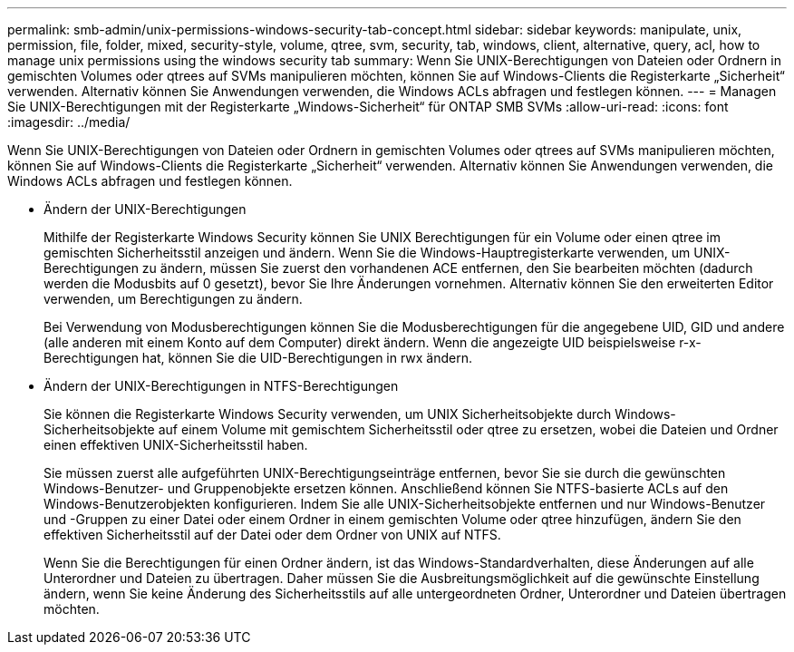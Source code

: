 ---
permalink: smb-admin/unix-permissions-windows-security-tab-concept.html 
sidebar: sidebar 
keywords: manipulate, unix, permission, file, folder, mixed, security-style, volume, qtree, svm, security, tab, windows, client, alternative, query, acl, how to manage unix permissions using the windows security tab 
summary: Wenn Sie UNIX-Berechtigungen von Dateien oder Ordnern in gemischten Volumes oder qtrees auf SVMs manipulieren möchten, können Sie auf Windows-Clients die Registerkarte „Sicherheit“ verwenden. Alternativ können Sie Anwendungen verwenden, die Windows ACLs abfragen und festlegen können. 
---
= Managen Sie UNIX-Berechtigungen mit der Registerkarte „Windows-Sicherheit“ für ONTAP SMB SVMs
:allow-uri-read: 
:icons: font
:imagesdir: ../media/


[role="lead"]
Wenn Sie UNIX-Berechtigungen von Dateien oder Ordnern in gemischten Volumes oder qtrees auf SVMs manipulieren möchten, können Sie auf Windows-Clients die Registerkarte „Sicherheit“ verwenden. Alternativ können Sie Anwendungen verwenden, die Windows ACLs abfragen und festlegen können.

* Ändern der UNIX-Berechtigungen
+
Mithilfe der Registerkarte Windows Security können Sie UNIX Berechtigungen für ein Volume oder einen qtree im gemischten Sicherheitsstil anzeigen und ändern. Wenn Sie die Windows-Hauptregisterkarte verwenden, um UNIX-Berechtigungen zu ändern, müssen Sie zuerst den vorhandenen ACE entfernen, den Sie bearbeiten möchten (dadurch werden die Modusbits auf 0 gesetzt), bevor Sie Ihre Änderungen vornehmen. Alternativ können Sie den erweiterten Editor verwenden, um Berechtigungen zu ändern.

+
Bei Verwendung von Modusberechtigungen können Sie die Modusberechtigungen für die angegebene UID, GID und andere (alle anderen mit einem Konto auf dem Computer) direkt ändern. Wenn die angezeigte UID beispielsweise r-x-Berechtigungen hat, können Sie die UID-Berechtigungen in rwx ändern.

* Ändern der UNIX-Berechtigungen in NTFS-Berechtigungen
+
Sie können die Registerkarte Windows Security verwenden, um UNIX Sicherheitsobjekte durch Windows-Sicherheitsobjekte auf einem Volume mit gemischtem Sicherheitsstil oder qtree zu ersetzen, wobei die Dateien und Ordner einen effektiven UNIX-Sicherheitsstil haben.

+
Sie müssen zuerst alle aufgeführten UNIX-Berechtigungseinträge entfernen, bevor Sie sie durch die gewünschten Windows-Benutzer- und Gruppenobjekte ersetzen können. Anschließend können Sie NTFS-basierte ACLs auf den Windows-Benutzerobjekten konfigurieren. Indem Sie alle UNIX-Sicherheitsobjekte entfernen und nur Windows-Benutzer und -Gruppen zu einer Datei oder einem Ordner in einem gemischten Volume oder qtree hinzufügen, ändern Sie den effektiven Sicherheitsstil auf der Datei oder dem Ordner von UNIX auf NTFS.

+
Wenn Sie die Berechtigungen für einen Ordner ändern, ist das Windows-Standardverhalten, diese Änderungen auf alle Unterordner und Dateien zu übertragen. Daher müssen Sie die Ausbreitungsmöglichkeit auf die gewünschte Einstellung ändern, wenn Sie keine Änderung des Sicherheitsstils auf alle untergeordneten Ordner, Unterordner und Dateien übertragen möchten.


